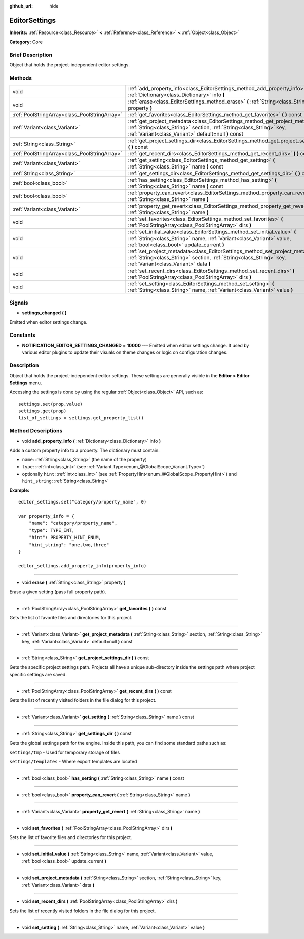 :github_url: hide

.. Generated automatically by doc/tools/makerst.py in Godot's source tree.
.. DO NOT EDIT THIS FILE, but the EditorSettings.xml source instead.
.. The source is found in doc/classes or modules/<name>/doc_classes.

.. _class_EditorSettings:

EditorSettings
==============

**Inherits:** :ref:`Resource<class_Resource>` **<** :ref:`Reference<class_Reference>` **<** :ref:`Object<class_Object>`

**Category:** Core

Brief Description
-----------------

Object that holds the project-independent editor settings.

Methods
-------

+-----------------------------------------------+------------------------------------------------------------------------------------------------------------------------------------------------------------------------------------------------------------------+
| void                                          | :ref:`add_property_info<class_EditorSettings_method_add_property_info>` **(** :ref:`Dictionary<class_Dictionary>` info **)**                                                                                     |
+-----------------------------------------------+------------------------------------------------------------------------------------------------------------------------------------------------------------------------------------------------------------------+
| void                                          | :ref:`erase<class_EditorSettings_method_erase>` **(** :ref:`String<class_String>` property **)**                                                                                                                 |
+-----------------------------------------------+------------------------------------------------------------------------------------------------------------------------------------------------------------------------------------------------------------------+
| :ref:`PoolStringArray<class_PoolStringArray>` | :ref:`get_favorites<class_EditorSettings_method_get_favorites>` **(** **)** const                                                                                                                                |
+-----------------------------------------------+------------------------------------------------------------------------------------------------------------------------------------------------------------------------------------------------------------------+
| :ref:`Variant<class_Variant>`                 | :ref:`get_project_metadata<class_EditorSettings_method_get_project_metadata>` **(** :ref:`String<class_String>` section, :ref:`String<class_String>` key, :ref:`Variant<class_Variant>` default=null **)** const |
+-----------------------------------------------+------------------------------------------------------------------------------------------------------------------------------------------------------------------------------------------------------------------+
| :ref:`String<class_String>`                   | :ref:`get_project_settings_dir<class_EditorSettings_method_get_project_settings_dir>` **(** **)** const                                                                                                          |
+-----------------------------------------------+------------------------------------------------------------------------------------------------------------------------------------------------------------------------------------------------------------------+
| :ref:`PoolStringArray<class_PoolStringArray>` | :ref:`get_recent_dirs<class_EditorSettings_method_get_recent_dirs>` **(** **)** const                                                                                                                            |
+-----------------------------------------------+------------------------------------------------------------------------------------------------------------------------------------------------------------------------------------------------------------------+
| :ref:`Variant<class_Variant>`                 | :ref:`get_setting<class_EditorSettings_method_get_setting>` **(** :ref:`String<class_String>` name **)** const                                                                                                   |
+-----------------------------------------------+------------------------------------------------------------------------------------------------------------------------------------------------------------------------------------------------------------------+
| :ref:`String<class_String>`                   | :ref:`get_settings_dir<class_EditorSettings_method_get_settings_dir>` **(** **)** const                                                                                                                          |
+-----------------------------------------------+------------------------------------------------------------------------------------------------------------------------------------------------------------------------------------------------------------------+
| :ref:`bool<class_bool>`                       | :ref:`has_setting<class_EditorSettings_method_has_setting>` **(** :ref:`String<class_String>` name **)** const                                                                                                   |
+-----------------------------------------------+------------------------------------------------------------------------------------------------------------------------------------------------------------------------------------------------------------------+
| :ref:`bool<class_bool>`                       | :ref:`property_can_revert<class_EditorSettings_method_property_can_revert>` **(** :ref:`String<class_String>` name **)**                                                                                         |
+-----------------------------------------------+------------------------------------------------------------------------------------------------------------------------------------------------------------------------------------------------------------------+
| :ref:`Variant<class_Variant>`                 | :ref:`property_get_revert<class_EditorSettings_method_property_get_revert>` **(** :ref:`String<class_String>` name **)**                                                                                         |
+-----------------------------------------------+------------------------------------------------------------------------------------------------------------------------------------------------------------------------------------------------------------------+
| void                                          | :ref:`set_favorites<class_EditorSettings_method_set_favorites>` **(** :ref:`PoolStringArray<class_PoolStringArray>` dirs **)**                                                                                   |
+-----------------------------------------------+------------------------------------------------------------------------------------------------------------------------------------------------------------------------------------------------------------------+
| void                                          | :ref:`set_initial_value<class_EditorSettings_method_set_initial_value>` **(** :ref:`String<class_String>` name, :ref:`Variant<class_Variant>` value, :ref:`bool<class_bool>` update_current **)**                |
+-----------------------------------------------+------------------------------------------------------------------------------------------------------------------------------------------------------------------------------------------------------------------+
| void                                          | :ref:`set_project_metadata<class_EditorSettings_method_set_project_metadata>` **(** :ref:`String<class_String>` section, :ref:`String<class_String>` key, :ref:`Variant<class_Variant>` data **)**               |
+-----------------------------------------------+------------------------------------------------------------------------------------------------------------------------------------------------------------------------------------------------------------------+
| void                                          | :ref:`set_recent_dirs<class_EditorSettings_method_set_recent_dirs>` **(** :ref:`PoolStringArray<class_PoolStringArray>` dirs **)**                                                                               |
+-----------------------------------------------+------------------------------------------------------------------------------------------------------------------------------------------------------------------------------------------------------------------+
| void                                          | :ref:`set_setting<class_EditorSettings_method_set_setting>` **(** :ref:`String<class_String>` name, :ref:`Variant<class_Variant>` value **)**                                                                    |
+-----------------------------------------------+------------------------------------------------------------------------------------------------------------------------------------------------------------------------------------------------------------------+

Signals
-------

.. _class_EditorSettings_signal_settings_changed:

- **settings_changed** **(** **)**

Emitted when editor settings change.

Constants
---------

.. _class_EditorSettings_constant_NOTIFICATION_EDITOR_SETTINGS_CHANGED:

- **NOTIFICATION_EDITOR_SETTINGS_CHANGED** = **10000** --- Emitted when editor settings change. It used by various editor plugins to update their visuals on theme changes or logic on configuration changes.

Description
-----------

Object that holds the project-independent editor settings. These settings are generally visible in the **Editor > Editor Settings** menu.

Accessing the settings is done by using the regular :ref:`Object<class_Object>` API, such as:

::

    settings.set(prop,value)
    settings.get(prop)
    list_of_settings = settings.get_property_list()

Method Descriptions
-------------------

.. _class_EditorSettings_method_add_property_info:

- void **add_property_info** **(** :ref:`Dictionary<class_Dictionary>` info **)**

Adds a custom property info to a property. The dictionary must contain:

- ``name``: :ref:`String<class_String>` (the name of the property)

- ``type``: :ref:`int<class_int>` (see :ref:`Variant.Type<enum_@GlobalScope_Variant.Type>`)

- optionally ``hint``: :ref:`int<class_int>` (see :ref:`PropertyHint<enum_@GlobalScope_PropertyHint>`) and ``hint_string``: :ref:`String<class_String>`

**Example:**

::

    editor_settings.set("category/property_name", 0)
    
    var property_info = {
        "name": "category/property_name",
        "type": TYPE_INT,
        "hint": PROPERTY_HINT_ENUM,
        "hint_string": "one,two,three"
    }
    
    editor_settings.add_property_info(property_info)

----

.. _class_EditorSettings_method_erase:

- void **erase** **(** :ref:`String<class_String>` property **)**

Erase a given setting (pass full property path).

----

.. _class_EditorSettings_method_get_favorites:

- :ref:`PoolStringArray<class_PoolStringArray>` **get_favorites** **(** **)** const

Gets the list of favorite files and directories for this project.

----

.. _class_EditorSettings_method_get_project_metadata:

- :ref:`Variant<class_Variant>` **get_project_metadata** **(** :ref:`String<class_String>` section, :ref:`String<class_String>` key, :ref:`Variant<class_Variant>` default=null **)** const

----

.. _class_EditorSettings_method_get_project_settings_dir:

- :ref:`String<class_String>` **get_project_settings_dir** **(** **)** const

Gets the specific project settings path. Projects all have a unique sub-directory inside the settings path where project specific settings are saved.

----

.. _class_EditorSettings_method_get_recent_dirs:

- :ref:`PoolStringArray<class_PoolStringArray>` **get_recent_dirs** **(** **)** const

Gets the list of recently visited folders in the file dialog for this project.

----

.. _class_EditorSettings_method_get_setting:

- :ref:`Variant<class_Variant>` **get_setting** **(** :ref:`String<class_String>` name **)** const

----

.. _class_EditorSettings_method_get_settings_dir:

- :ref:`String<class_String>` **get_settings_dir** **(** **)** const

Gets the global settings path for the engine. Inside this path, you can find some standard paths such as:

``settings/tmp`` - Used for temporary storage of files

``settings/templates`` - Where export templates are located

----

.. _class_EditorSettings_method_has_setting:

- :ref:`bool<class_bool>` **has_setting** **(** :ref:`String<class_String>` name **)** const

----

.. _class_EditorSettings_method_property_can_revert:

- :ref:`bool<class_bool>` **property_can_revert** **(** :ref:`String<class_String>` name **)**

----

.. _class_EditorSettings_method_property_get_revert:

- :ref:`Variant<class_Variant>` **property_get_revert** **(** :ref:`String<class_String>` name **)**

----

.. _class_EditorSettings_method_set_favorites:

- void **set_favorites** **(** :ref:`PoolStringArray<class_PoolStringArray>` dirs **)**

Sets the list of favorite files and directories for this project.

----

.. _class_EditorSettings_method_set_initial_value:

- void **set_initial_value** **(** :ref:`String<class_String>` name, :ref:`Variant<class_Variant>` value, :ref:`bool<class_bool>` update_current **)**

----

.. _class_EditorSettings_method_set_project_metadata:

- void **set_project_metadata** **(** :ref:`String<class_String>` section, :ref:`String<class_String>` key, :ref:`Variant<class_Variant>` data **)**

----

.. _class_EditorSettings_method_set_recent_dirs:

- void **set_recent_dirs** **(** :ref:`PoolStringArray<class_PoolStringArray>` dirs **)**

Sets the list of recently visited folders in the file dialog for this project.

----

.. _class_EditorSettings_method_set_setting:

- void **set_setting** **(** :ref:`String<class_String>` name, :ref:`Variant<class_Variant>` value **)**

